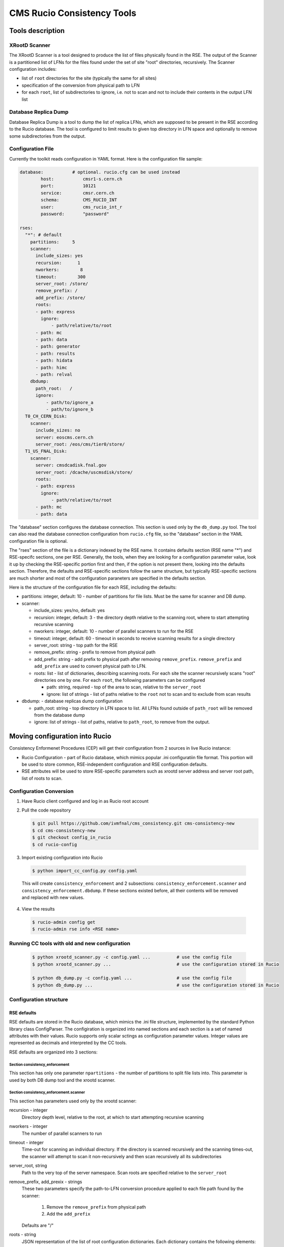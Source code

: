 CMS Rucio Consistency Tools
===========================

Tools description
-----------------

XRootD Scanner
~~~~~~~~~~~~~~
The XRootD Scanner is a tool designed to produce the list of files physically found in the RSE. 
The output of the Scanner is a partitioned list of LFNs for the files found under the set of site "root" directories, recursively.
The Scanner configuration includes:
    
* list of ``root`` directories for the site (typically the same for all sites)
* specification of the conversion from physical path to LFN
* for each ``root``, list of subdirectories to ignore, i.e. not to scan and not to include their contents in the output LFN list

Database Replica Dump
~~~~~~~~~~~~~~~~~~~~~
Database Replica Dump is a tool to dump the list of replica LFNs, which are supposed to be present in the RSE according to the
Rucio database. The tool is configured to limit results to given top directory in LFN space and optionally to remove
some subdirectories from the output.

Configuration File
~~~~~~~~~~~~~~~~~~

Currently the toolkit reads configuration in YAML format. Here is the configuration file sample:

.. code-block::

    database:		# optional. rucio.cfg can be used instead 
            host:           cmsr1-s.cern.ch
            port:           10121
            service:        cmsr.cern.ch
            schema:         CMS_RUCIO_INT
            user:           cms_rucio_int_r
            password:       "password"

    rses:
      "*": # default
        partitions:     5
        scanner:
          include_sizes: yes
          recursion:      1
          nworkers:        8
          timeout:        300
          server_root: /store/
          remove_prefix: /
          add_prefix: /store/
          roots:
          - path: express
            ignore:
                - path/relative/to/root
          - path: mc
          - path: data
          - path: generator
          - path: results
          - path: hidata
          - path: himc
          - path: relval
        dbdump:
          path_root:   /
          ignore:
              - path/to/ignore_a
              - path/to/ignore_b
      T0_CH_CERN_Disk:
        scanner:
          include_sizes: no
          server: eoscms.cern.ch
          server_root: /eos/cms/tier0/store/
      T1_US_FNAL_Disk:
        scanner:
          server: cmsdcadisk.fnal.gov
          server_root: /dcache/uscmsdisk/store/
          roots:
          - path: express
            ignore:
                - path/relative/to/root
          - path: mc
          - path: data

The "database" section configures the database connection. This section is used only by the ``db_dump.py`` tool.
The tool can also read the database connection configuration from ``rucio.cfg`` file, so the "database" section in the YAML
configuration file is optional.

The "rses" section of the file is a dictionary indexed by the RSE name. It contains defaults section (RSE name "*") and 
RSE-specifc sections, one per RSE. Generally, the tools, when they are looking for a configuration parameter value, look it up
by checking the RSE-specific portion first and then, if the option is not present there, looking into the defaults section.
Therefore, the defaults and RSE-specific sections follow the same structure, but typically RSE-specific sections are much shorter
and most of the configuration paraneters are specified in the defaults section.

Here is the structure of the configuration file for each RSE, including the defaults:

* partitions:  integer, default: 10 - number of partitions for file lists. Must be the same for scanner and DB dump.
* scanner:

  * include_sizes: yes/no, default: yes
  * recursion: integer, default: 3 - the directory depth relative to the scanning root, where to start attempting recursive scanning
  * nworkers: integer, default: 10 - number of parallel scanners to run for the RSE
  * timeout: integer, default: 60 - timeout in seconds to receive scanning results for a single directory
  * server_root: string - top path for the RSE
  * remove_prefix: string - prefix to remove from physical path
  * add_prefix: string - add prefix to physical path after removing ``remove_prefix``. ``remove_prefix`` and ``add_prefix`` are
    used to convert physical path to LFN.
  * roots: list - list of dictionaries, describing scanning roots. For each site the scanner recursively scans "root" directories
    one by one. For each ``root``, the following parameters can be configured

    * path: string, required - top of the area to scan, relative to the ``server_root``
    * ignore: list of strings - list of paths relative to the ``root`` not to scan and to exclude from scan results
    
* dbdump:   - database replicas dump configuration

  * path_root: string - top directory in LFN space to list. All LFNs found outside of ``path_root`` will be removed from the
    database dump
  * ignore: list of strings - list of paths, relative to ``path_root``, to remove from the output.

Moving configuration into Rucio
-------------------------------

Consistency Enformenet Procedures (CEP) will get their configuration from 2 sources in live Rucio instance:

-  Rucio Configuration - part of Rucio database, which mimics popular .ini configuratiin file format.
   This portion will be used to store common, RSE-independent configuration and RSE configuration defaults.

- RSE attributes will be used to store RSE-specific parameters such as xrootd server address and server root
  path, list of roots to scan.

Configuration Conversion
~~~~~~~~~~~~~~~~~~~~~~~~

1. Have Rucio client configured and log in as Rucio root account

2. Pull the code repository

   .. code-block:: bash
   
     $ git pull https://github.com/ivmfnal/cms_consistency.git cms-consistency-new
     $ cd cms-consistency-new
     $ git checkout config_in_rucio
     $ cd rucio-config

   
3. Import existing configuration into Rucio

  .. code-block:: bash
        
    $ python import_cc_config.py config.yaml


  This will create ``consistency_enforcement`` and 2 subsections: ``consistency_enforcement.scanner`` and 
  ``consistency_enforcement.dbdump``. If these sections existed before, all their contents will be removed and replaced
  with new values.
    
        
4. View the results

  .. code-block:: bash
        
    $ rucio-admin config get
    $ rucio-admin rse info <RSE name>

        
Running CC tools with old and new configuration
~~~~~~~~~~~~~~~~~~~~~~~~~~~~~~~~~~~~~~~~~~~~~~~

  .. code-block:: bash
    
    $ python xrootd_scanner.py -c config.yaml ...          # use the config file
    $ python xrootd_scanner.py ...                         # use the configuration stored in Rucio
    
    $ python db_dump.py -c config.yaml ...                 # use the config file
    $ python db_dump.py ...                                # use the configuration stored in Rucio
        
Configuration structure
~~~~~~~~~~~~~~~~~~~~~~~

RSE defaults
............

RSE defaults are stored in the Rucio database, which mimics the .ini file structure, implemented by the standard Python library class
ConfigParser. The configiration is organized into named sections and each section is a set of named attributes with their values.
Rucio supports only scalar sctings as configuration parameter values. Integer values are represented as decimals and interpreted
by the CC tools.

RSE defaults are organized into 3 sections:

Section consistency_enforcement
,,,,,,,,,,,,,,,,,,,,,,,,,,,,,,,

This section has only one parameter ``npartitions`` - the number of partitions to split file lists into. This parameter is used
by both DB dump tool and the xrootd scanner.
    
Section consistency_enforcement.scanner
,,,,,,,,,,,,,,,,,,,,,,,,,,,,,,,,,,,,,,,

This section has parameters used only by the xrootd scanner:

recursion - integer
    Directory depth level, relative to the root, at which to start attempting recursive scanning
    
nworkers - integer
    The number of parallel scanners to run
    
timeout - integer
    Time-out for scanning an individual directory. If the directory is scanned recursively and the scanning times-out, the
    scanner will attempt to scan it non-recursively and then scan recursively all its subdirectories
    
server_root, string
    Path to the very top of the server namespace. Scan roots are specified relative to the ``server_root``
    
remove_prefix, add_prexix - strings
    These two parameters specify the path-to-LFN conversion procedure applied to each file path found by the scanner:
    
        1. Remove the ``remove_prefix`` from physical path
        2. Add the ``add_prefix``
        
    Defaults are "/"
    
roots - string
    JSON representation of the list of root configuration dictionaries. Each dictionary contains the following elements:
    
        * path - required, path of the ``root``, relative to the ``server_root``
        * ignore - optional, list of subdirectory paths, relative to the ``root``, to remove from the scanner output
        
Section consistency_enforcement.dbdump
,,,,,,,,,,,,,,,,,,,,,,,,,,,,,,,,,,,,,,

This section has parameters used by the DB dump tool:

path_root - string
    The top of the LFN namespace tree to dump. Default is "/"
    
ignore - string
    Space-separated list of paths to ignore, relative to the ``path_root``


    



